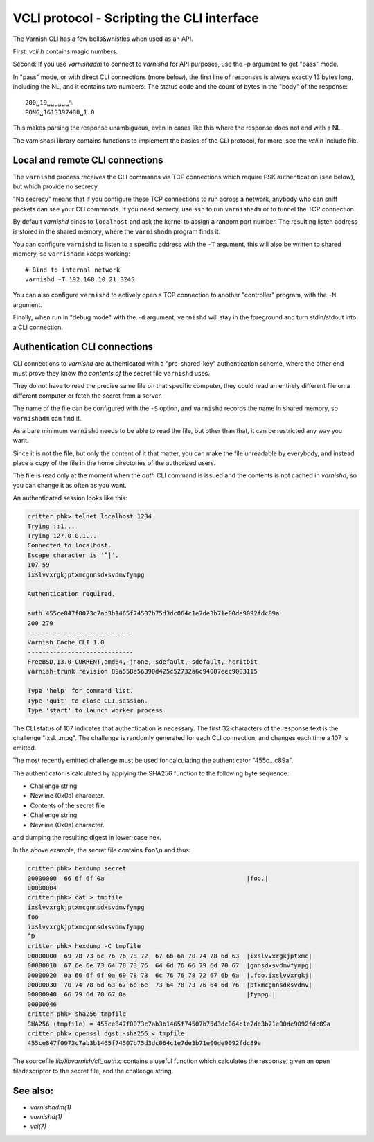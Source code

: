 ..
	Copyright (c) 2021 Varnish Software AS
	SPDX-License-Identifier: BSD-2-Clause
	See LICENSE file for full text of license

.. role:: ref(emphasis)

.. _ref_cli_api:

===========================================
VCLI protocol - Scripting the CLI interface
===========================================

The Varnish CLI has a few bells&whistles when used as an API.

First: `vcli.h` contains magic numbers.

Second: If you use `varnishadm` to connect to `varnishd` for
API purposes, use the `-p` argument to get "pass" mode.

In "pass" mode, or with direct CLI connections (more below), the
first line of responses is always exactly 13 bytes long, including
the NL, and it contains two numbers:  The status code and the count
of bytes in the "body" of the response::

    200␣19␣␣␣␣␣␣␤
    PONG␣1613397488␣1.0

This makes parsing the response unambiguous, even in cases like this
where the response does not end with a NL.

The varnishapi library contains functions to implement the basics of
the CLI protocol, for more, see the `vcli.h` include file.

.. _ref_remote_cli:

Local and remote CLI connections
--------------------------------

The ``varnishd`` process receives the CLI commands via TCP connections
which require PSK authentication (see below), but which provide no secrecy.

"No secrecy" means that if you configure these TCP connections to run
across a network, anybody who can sniff packets can see your CLI
commands.  If you need secrecy, use ``ssh`` to run ``varnishadm`` or
to tunnel the TCP connection.

By default `varnishd` binds to ``localhost`` and ask the kernel to
assign a random port number.  The resulting listen address is
stored in the shared memory, where the ``varnishadm`` program finds it.

You can configure ``varnishd`` to listen to a specific address with
the ``-T`` argument, this will also be written to shared memory, so
``varnishadm`` keeps working::

	# Bind to internal network
	varnishd -T 192.168.10.21:3245

You can also configure ``varnishd`` to actively open a TCP connection
to another "controller" program, with the ``-M`` argument.

Finally, when run in "debug mode" with the ``-d`` argument, ``varnishd``
will stay in the foreground and turn stdin/stdout into a CLI connection.

.. _ref_psk_auth:

Authentication CLI connections
------------------------------

CLI connections to `varnishd` are authenticated with a "pre-shared-key"
authentication scheme, where the other end must prove they know
*the contents of* the secret file ``varnishd`` uses.

They do not have to read the precise same file on that specific
computer, they could read an entirely different file on a different
computer or fetch the secret from a server.

The name of the file can be configured with the ``-S`` option, and
``varnishd`` records the name in shared memory, so ``varnishadm``
can find it.

As a bare minimum ``varnishd`` needs to be able to read the file,
but other than that, it can be restricted any way you want.

Since it is not the file, but only the content of it that matter,
you can make the file unreadable by everybody, and instead place
a copy of the file in the home directories of the authorized users.

The file is read only at the moment when the `auth` CLI command is
issued and the contents is not cached in `varnishd`, so you can
change it as often as you want.

An authenticated session looks like this:

.. code-block:: text

   critter phk> telnet localhost 1234
   Trying ::1...
   Trying 127.0.0.1...
   Connected to localhost.
   Escape character is '^]'.
   107 59
   ixslvvxrgkjptxmcgnnsdxsvdmvfympg

   Authentication required.

   auth 455ce847f0073c7ab3b1465f74507b75d3dc064c1e7de3b71e00de9092fdc89a
   200 279
   -----------------------------
   Varnish Cache CLI 1.0
   -----------------------------
   FreeBSD,13.0-CURRENT,amd64,-jnone,-sdefault,-sdefault,-hcritbit
   varnish-trunk revision 89a558e56390d425c52732a6c94087eec9083115

   Type 'help' for command list.
   Type 'quit' to close CLI session.
   Type 'start' to launch worker process.

The CLI status of 107 indicates that authentication is necessary. The
first 32 characters of the response text is the challenge
"ixsl...mpg". The challenge is randomly generated for each CLI
connection, and changes each time a 107 is emitted.

The most recently emitted challenge must be used for calculating the
authenticator "455c…c89a".

The authenticator is calculated by applying the SHA256 function to the
following byte sequence:

* Challenge string
* Newline (0x0a) character.
* Contents of the secret file
* Challenge string
* Newline (0x0a) character.

and dumping the resulting digest in lower-case hex.

In the above example, the secret file contains ``foo\n`` and thus:

.. code-block:: text

   critter phk> hexdump secret
   00000000  66 6f 6f 0a                                       |foo.|
   00000004
   critter phk> cat > tmpfile
   ixslvvxrgkjptxmcgnnsdxsvdmvfympg
   foo
   ixslvvxrgkjptxmcgnnsdxsvdmvfympg
   ^D
   critter phk> hexdump -C tmpfile
   00000000  69 78 73 6c 76 76 78 72  67 6b 6a 70 74 78 6d 63  |ixslvvxrgkjptxmc|
   00000010  67 6e 6e 73 64 78 73 76  64 6d 76 66 79 6d 70 67  |gnnsdxsvdmvfympg|
   00000020  0a 66 6f 6f 0a 69 78 73  6c 76 76 78 72 67 6b 6a  |.foo.ixslvvxrgkj|
   00000030  70 74 78 6d 63 67 6e 6e  73 64 78 73 76 64 6d 76  |ptxmcgnnsdxsvdmv|
   00000040  66 79 6d 70 67 0a                                 |fympg.|
   00000046
   critter phk> sha256 tmpfile
   SHA256 (tmpfile) = 455ce847f0073c7ab3b1465f74507b75d3dc064c1e7de3b71e00de9092fdc89a
   critter phk> openssl dgst -sha256 < tmpfile
   455ce847f0073c7ab3b1465f74507b75d3dc064c1e7de3b71e00de9092fdc89a

The sourcefile `lib/libvarnish/cli_auth.c` contains a useful function
which calculates the response, given an open filedescriptor to the
secret file, and the challenge string.

See also:
---------

* :ref:`varnishadm(1)`
* :ref:`varnishd(1)`
* :ref:`vcl(7)`

